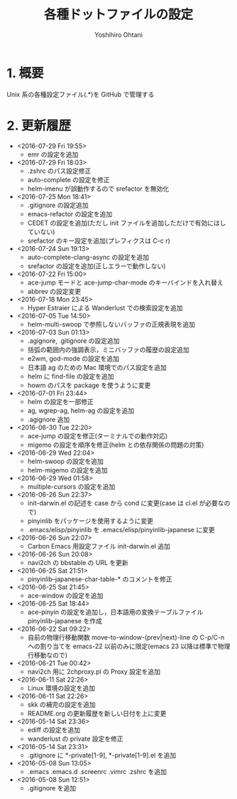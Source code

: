 #+TITLE:	各種ドットファイルの設定
#+AUTHOR:	Yoshihiro Ohtani

* 1. 概要

Unix 系の各種設定ファイル(.*)を GitHub で管理する


* 2. 更新履歴
  * <2016-07-29 Fri 19:55>
    * emr の設定を追加
  * <2016-07-29 Fri 18:03>
    * .zshrc のパス設定修正
    * auto-complete の設定を修正
    * helm-imenu が誤動作するので srefactor を無効化
  * <2016-07-25 Mon 18:41>
    * .gitignore の設定追加
    * emacs-refactor の設定を追加
    * CEDET の設定を追加(ただし init ファイルを追加しただけで有効にはしていない)
    * srefactor のキー設定を追加(プレフィクスは C-c r)
  * <2016-07-24 Sun 19:13>
    * auto-complete-clang-async の設定を追加
    * srefactor の設定を追加(正しエラーで動作しない)
  * <2016-07-22 Fri 15:00>
    * ace-jump モードと ace-jump-char-mode のキーバインドを入れ替え
    * abbrev の設定変更
  * <2016-07-18 Mon 23:45>
    * Hyper Estraier による Wanderlust での検索設定を追加
  * <2016-07-05 Tue 14:50>
    * helm-multi-swoop で参照しないバッファの正規表現を追加
  * <2016-07-03 Sun 01:13>
    * .agignore, .gitignore の設定追加
    * 括弧の範囲内の強調表示，ミニバッファの履歴の設定追加
    * e2wm, god-mode の設定を追加
    * 日本語 ag のための Mac 環境でのパス設定を追加
    * helm に find-file の設定を追加
    * howm のパスを package を使うように変更
  * <2016-07-01 Fri 23:44>
    * helm の設定を一部修正
    * ag, wgrep-ag, helm-ag の設定を追加
    * .agignore 追加
  * <2016-06-30 Tue 22:20>
    * ace-jump の設定を修正(ターミナルでの動作対応)
    * migemo の設定を順序を修正(helm との依存関係の問題の対策)
  * <2016-06-29 Wed 22:04>
    * helm-swoop の設定を追加
    * helm-migemo の設定を追加
  * <2016-06-29 Wed 01:58>
    * multiple-cursors の設定を追加
  * <2016-06-26 Sun 22:37>
    * init-darwin.el の記述を case から cond に変更(case は cl.el が必要なので)
    * pinyinlib をパッケージを使用するように変更
    * .emacs/elisp/pinyinlib を .emacs/elisp/pinyinlib-japanese に変更
  * <2016-06-26 Sun 22:07>
    * Carbon Emacs 用設定ファイル init-darwin.el 追加
  * <2016-06-26 Sun 20:08>
    * navi2ch の bbstable の URL を更新
  * <2016-06-25 Sat 21:51>
    * pinyinlib--japanese-char-table-* のコメントを修正
  * <2016-06-25 Sat 21:45>
    * ace-window の設定を追加
  * <2016-06-25 Sat 18:44>
    * ace-pinyin の設定を追加し，日本語用の変換テーブルファイル pinyinlib-japanese を作成
  * <2016-06-22 Sat 09:22>
    * 自前の物理行移動関数 move-to-window-(prev|next)-line の C-p/C-n への割り当てを 
      emacs-22 以前のみに限定(emacs 23 以降は標準で物理行移動なので)
  * <2016-06-21 Tue 00:42>
    * navi2ch 用に 2chproxy.pl の Proxy 設定を追加
  * <2016-06-11 Sat 22:26>
    * Linux 環境の設定を追加
  * <2016-06-11 Sat 22:26>
    * skk の補完の設定を追加
    * README.org の更新履歴を新しい日付を上に変更
  * <2016-05-14 Sat 23:36>
    * ediff の設定を追加
    * wanderlust の private 設定を修正
  * <2016-05-14 Sat 23:31>
    * .gitignore に *-private[1-9], *-private[1-9].el を追加
  * <2016-05-08 Sun 13:05>
    * .emacs .emacs.d .screenrc .vimrc .zshrc を追加
  * <2016-05-08 Sun 12:51> 
    * .gitignore を追加
